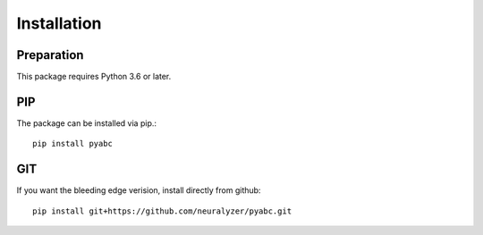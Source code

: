 Installation
============



Preparation
-----------

This package requires Python 3.6 or later.



PIP
---

The package can be installed via pip.::

    pip install pyabc


GIT
---

If you want the bleeding edge verision, install directly from github::

   pip install git+https://github.com/neuralyzer/pyabc.git





